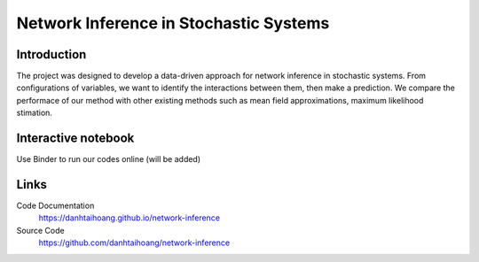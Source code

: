 Network Inference in Stochastic Systems
==============================================

Introduction
-----------------------------
The project was designed to develop a data-driven approach for network inference in stochastic systems. From configurations of variables, we want to identify the interactions between them, then make a prediction. We compare the performace of our method with other existing methods such as mean field approximations, maximum likelihood stimation.


Interactive notebook
-----------------------------
Use Binder to run our codes online
(will be added)

Links
----------------------------
Code Documentation
    https://danhtaihoang.github.io/network-inference

Source Code
    https://github.com/danhtaihoang/network-inference

